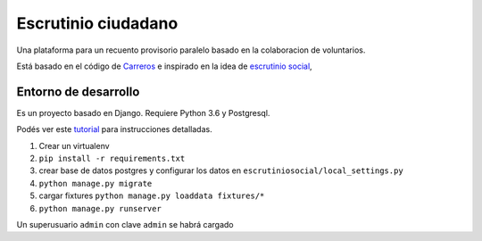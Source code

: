 Escrutinio ciudadano
====================

Una plataforma para un recuento provisorio paralelo basado en la colaboracion de voluntarios.

Está basado en el código de Carreros_ e inspirado en la idea de `escrutinio social`_,


.. _Carreros: https://github.com/concristina/carreros
.. _Escrutinio Social: https://github.com/democraciaconcodigos/escrutiniosocial

Entorno de desarrollo
---------------------

Es un proyecto basado en Django. Requiere Python 3.6 y Postgresql.


Podés ver este `tutorial <https://tutorial.djangogirls.org/es/django_installation/>`_
para instrucciones detalladas.

1. Crear un virtualenv
2. ``pip install -r requirements.txt``
3. crear base de datos postgres y configurar los datos en ``escrutiniosocial/local_settings.py``

4. ``python manage.py migrate``
5. cargar fixtures ``python manage.py loaddata fixtures/*``
6. ``python manage.py runserver``

Un superusuario ``admin`` con clave ``admin`` se habrá cargado











